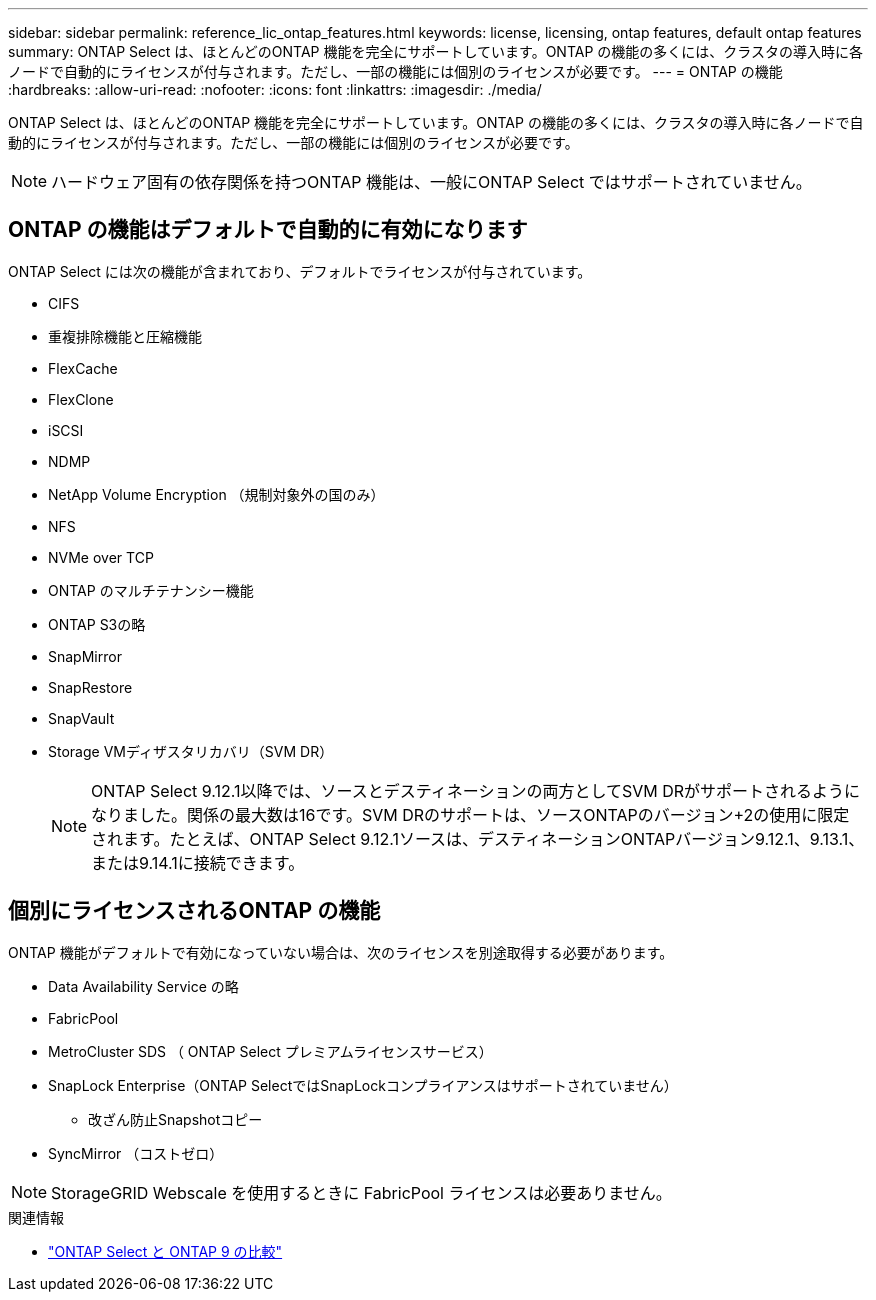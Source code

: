 ---
sidebar: sidebar 
permalink: reference_lic_ontap_features.html 
keywords: license, licensing, ontap features, default ontap features 
summary: ONTAP Select は、ほとんどのONTAP 機能を完全にサポートしています。ONTAP の機能の多くには、クラスタの導入時に各ノードで自動的にライセンスが付与されます。ただし、一部の機能には個別のライセンスが必要です。 
---
= ONTAP の機能
:hardbreaks:
:allow-uri-read: 
:nofooter: 
:icons: font
:linkattrs: 
:imagesdir: ./media/


[role="lead"]
ONTAP Select は、ほとんどのONTAP 機能を完全にサポートしています。ONTAP の機能の多くには、クラスタの導入時に各ノードで自動的にライセンスが付与されます。ただし、一部の機能には個別のライセンスが必要です。


NOTE: ハードウェア固有の依存関係を持つONTAP 機能は、一般にONTAP Select ではサポートされていません。



== ONTAP の機能はデフォルトで自動的に有効になります

ONTAP Select には次の機能が含まれており、デフォルトでライセンスが付与されています。

* CIFS
* 重複排除機能と圧縮機能
* FlexCache
* FlexClone
* iSCSI
* NDMP
* NetApp Volume Encryption （規制対象外の国のみ）
* NFS
* NVMe over TCP
* ONTAP のマルチテナンシー機能
* ONTAP S3の略
* SnapMirror
* SnapRestore
* SnapVault
* Storage VMディザスタリカバリ（SVM DR）
+

NOTE: ONTAP Select 9.12.1以降では、ソースとデスティネーションの両方としてSVM DRがサポートされるようになりました。関係の最大数は16です。SVM DRのサポートは、ソースONTAPのバージョン+2の使用に限定されます。たとえば、ONTAP Select 9.12.1ソースは、デスティネーションONTAPバージョン9.12.1、9.13.1、または9.14.1に接続できます。





== 個別にライセンスされるONTAP の機能

ONTAP 機能がデフォルトで有効になっていない場合は、次のライセンスを別途取得する必要があります。

* Data Availability Service の略
* FabricPool
* MetroCluster SDS （ ONTAP Select プレミアムライセンスサービス）
* SnapLock Enterprise（ONTAP SelectではSnapLockコンプライアンスはサポートされていません）
+
** 改ざん防止Snapshotコピー


* SyncMirror （コストゼロ）



NOTE: StorageGRID Webscale を使用するときに FabricPool ライセンスは必要ありません。

.関連情報
* link:concept_ots_overview.html#comparing-ontap-select-and-ontap-9["ONTAP Select と ONTAP 9 の比較"]

